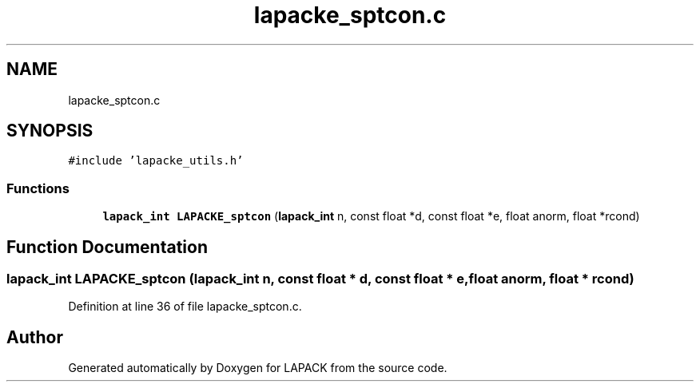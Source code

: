 .TH "lapacke_sptcon.c" 3 "Tue Nov 14 2017" "Version 3.8.0" "LAPACK" \" -*- nroff -*-
.ad l
.nh
.SH NAME
lapacke_sptcon.c
.SH SYNOPSIS
.br
.PP
\fC#include 'lapacke_utils\&.h'\fP
.br

.SS "Functions"

.in +1c
.ti -1c
.RI "\fBlapack_int\fP \fBLAPACKE_sptcon\fP (\fBlapack_int\fP n, const float *d, const float *e, float anorm, float *rcond)"
.br
.in -1c
.SH "Function Documentation"
.PP 
.SS "\fBlapack_int\fP LAPACKE_sptcon (\fBlapack_int\fP n, const float * d, const float * e, float anorm, float * rcond)"

.PP
Definition at line 36 of file lapacke_sptcon\&.c\&.
.SH "Author"
.PP 
Generated automatically by Doxygen for LAPACK from the source code\&.
